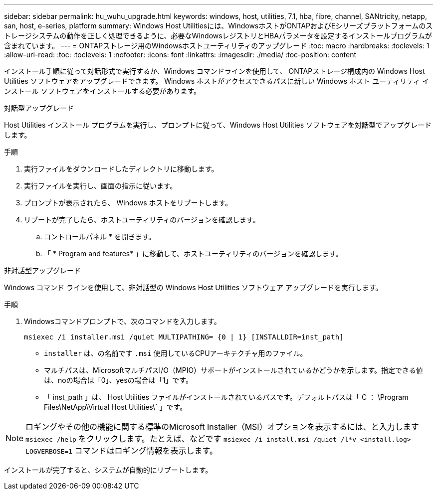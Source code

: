 ---
sidebar: sidebar 
permalink: hu_wuhu_upgrade.html 
keywords: windows, host, utilities, 7.1, hba, fibre, channel, SANtricity, netapp, san, host, e-series, platform 
summary: Windows Host Utilitiesには、WindowsホストがONTAPおよびEシリーズプラットフォームのストレージシステムの動作を正しく処理できるように、必要なWindowsレジストリとHBAパラメータを設定するインストールプログラムが含まれています。 
---
= ONTAPストレージ用のWindowsホストユーティリティのアップグレード
:toc: macro
:hardbreaks:
:toclevels: 1
:allow-uri-read: 
:toc: 
:toclevels: 1
:nofooter: 
:icons: font
:linkattrs: 
:imagesdir: ./media/
:toc-position: content


[role="lead"]
インストール手順に従って対話形式で実行するか、Windows コマンドラインを使用して、 ONTAPストレージ構成内の Windows Host Utilities ソフトウェアをアップグレードできます。  Windows ホストがアクセスできるパスに新しい Windows ホスト ユーティリティ インストール ソフトウェアをインストールする必要があります。

[role="tabbed-block"]
====
.対話型アップグレード
--
Host Utilities インストール プログラムを実行し、プロンプトに従って、Windows Host Utilities ソフトウェアを対話型でアップグレードします。

.手順
. 実行ファイルをダウンロードしたディレクトリに移動します。
. 実行ファイルを実行し、画面の指示に従います。
. プロンプトが表示されたら、 Windows ホストをリブートします。
. リブートが完了したら、ホストユーティリティのバージョンを確認します。
+
.. コントロールパネル * を開きます。
.. 「 * Program and features* 」に移動して、ホストユーティリティのバージョンを確認します。




--
.非対話型アップグレード
--
Windows コマンド ラインを使用して、非対話型の Windows Host Utilities ソフトウェア アップグレードを実行します。

.手順
. Windowsコマンドプロンプトで、次のコマンドを入力します。
+
[source, cli]
----
msiexec /i installer.msi /quiet MULTIPATHING= {0 | 1} [INSTALLDIR=inst_path]
----
+
** `installer` は、の名前です `.msi` 使用しているCPUアーキテクチャ用のファイル。
** マルチパスは、MicrosoftマルチパスI/O（MPIO）サポートがインストールされているかどうかを示します。指定できる値は、noの場合は「0」、yesの場合は「1」です。
** 「 inst_path 」は、 Host Utilities ファイルがインストールされているパスです。デフォルトパスは「 C ： \Program Files\NetApp\Virtual Host Utilities\` 」です。





NOTE: ロギングやその他の機能に関する標準のMicrosoft Installer（MSI）オプションを表示するには、と入力します `msiexec /help` をクリックします。たとえば、などです `msiexec /i install.msi /quiet /l*v <install.log> LOGVERBOSE=1` コマンドはロギング情報を表示します。

インストールが完了すると、システムが自動的にリブートします。

--
====